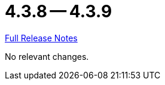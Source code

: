 = 4.3.8 -- 4.3.9

link:https://github.com/ls1intum/Artemis/releases/tag/4.3.9[Full Release Notes]

No relevant changes.
